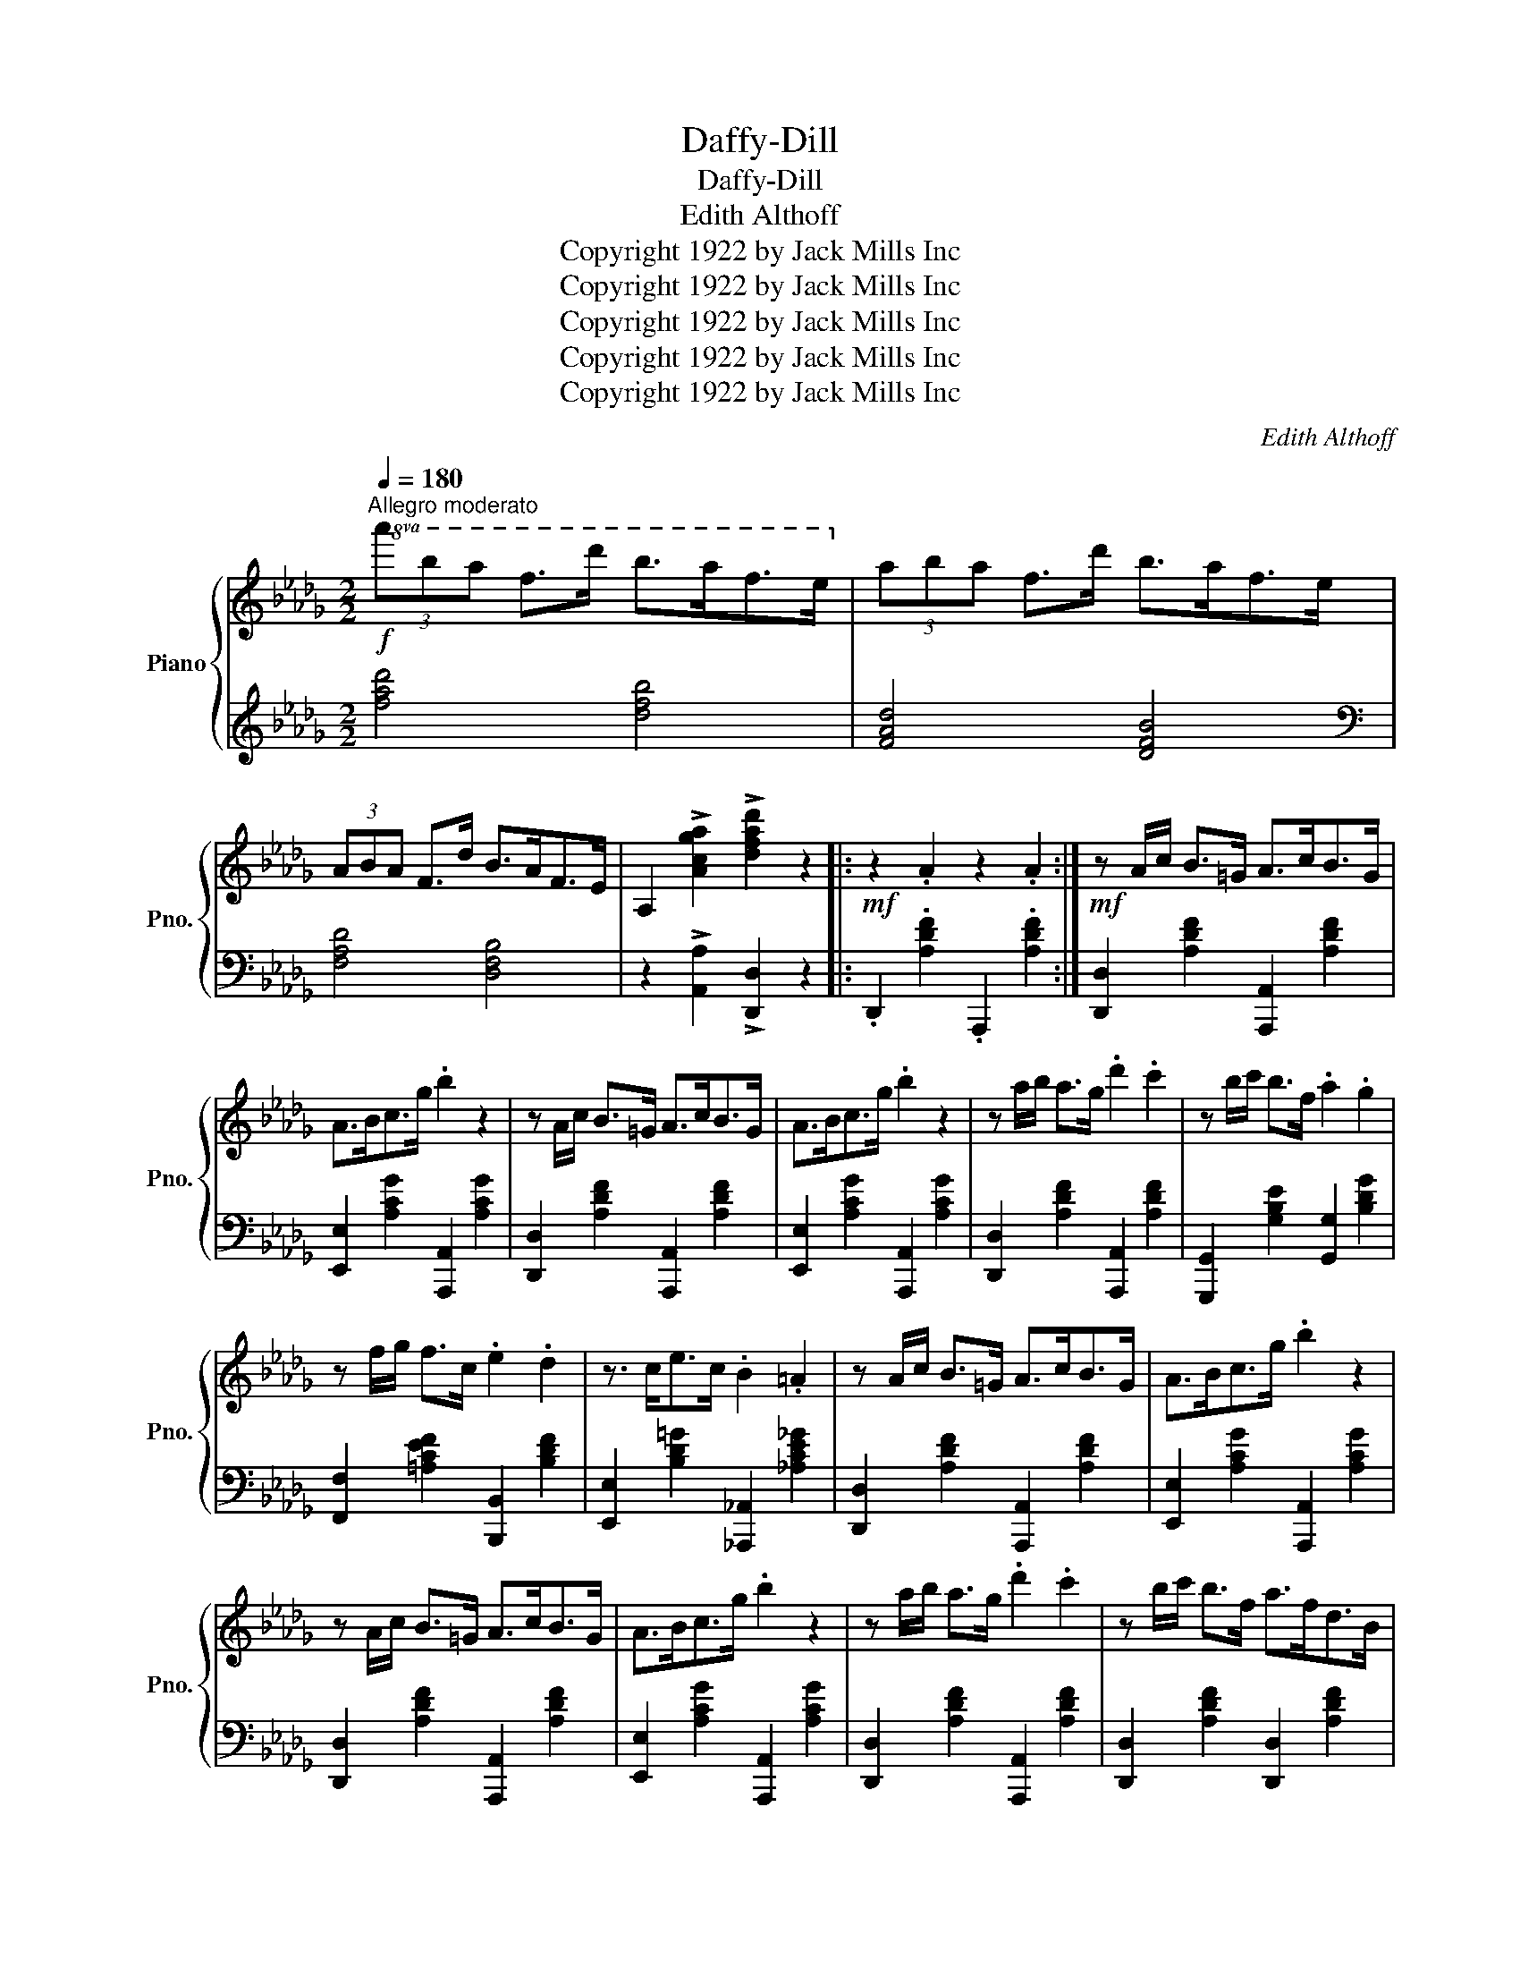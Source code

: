 X:1
T:Daffy-Dill
T:Daffy-Dill
T:Edith Althoff
T:Copyright 1922 by Jack Mills Inc
T:Copyright 1922 by Jack Mills Inc
T:Copyright 1922 by Jack Mills Inc
T:Copyright 1922 by Jack Mills Inc
T:Copyright 1922 by Jack Mills Inc
C:Edith Althoff
Z:Copyright 1922 by Jack Mills Inc
%%score { 1 | 2 }
L:1/8
Q:1/4=180
M:2/2
K:Db
V:1 treble nm="Piano" snm="Pno."
V:2 treble 
V:1
"^Allegro moderato"!f!!8va(! (3a'b'a' f'>d'' b'>a'f'>e'!8va)! | (3aba f>d' b>af>e | %2
 (3ABA F>d B>AF>E | A,2 !>![Acga]2 !>![dfad']2 z2 |:!mf! z2 .A2 z2 .A2 :|!mf! z A/c/ B>=G A>cB>G | %6
 A>Bc>g .b2 z2 | z A/c/ B>=G A>cB>G | A>Bc>g .b2 z2 | z a/b/ a>g .d'2 .c'2 | z b/c'/ b>f .a2 .g2 | %11
 z f/g/ f>c .e2 .d2 | z3/2 c<ec/ .B2 .=A2 | z A/c/ B>=G A>cB>G | A>Bc>g .b2 z2 | %15
 z A/c/ B>=G A>cB>G | A>Bc>g .b2 z2 | z a/b/ a>g .d'2 .c'2 | z b/c'/ b>f a>fd>B | %19
 .Az/a/ !>!B4 .c2 | d4 !>![dfad']2 z2 |: %21
[K:C]!f!!8va(! g/c'/e'/g'/ c''/e''/.g'' ^f/c'/_e'/^f'/ c''/_e''/.^f'' | %22
 g/c'/=e'/g'/ c''/e''/.g'' a/^c'/e'/a'/ ^c''/e''/.a'' | z3/2 d''<b'a'/ (3^f'a'f' e'>d'!8va)! | %24
 (3e'g'e' d'>b (3gbg e>d |!8va(! g/c'/e'/g'/ c''/e''/.g'' ^f/c'/_e'/^f'/ c''/_e''/.^f'' | %26
 g/c'/=e'/g'/ c''/e''/.g'' a/^c'/e'/a'/ ^c''/e''/.a'' | %27
 (3c'''a''e'' (3[g'c'']a'e'!8va)! (3[gc']ae (3[Gc]AG | C2 !>![DGB]2 !>![egc']2 z2 :: %29
[K:Ab]!mf! (3c'ga f>a e>a =d>e | (3afe c>A F>E C>E | (3=DFA B>=d f>a d>c' | b8 | %33
 (3bc'b g>f (3bc'b g>f | (3fgf e>=d (3c_dc B>G | (3afe (3cAF (3ECE (3FEF | %36
 (3AFA (3BAB (3cBc (3fef | (3c'ga f>a e>a =d>e | (3afe c>A F>E C>E | (3=DFA B>=d f>a _d>c' | b8 | %41
 (3bc'b e>e' (3bc'b e>e' | (3bc'b e>e' (3bc'b e>e' | (3afe (3cAF (3ECE (3FEF | %44
 .f2 !>![EGde]2 !>![Acea]2 z2 :| %45
[K:C]!f!!8va(! g/c'/e'/g'/ c''/e''/.g'' ^f/c'/_e'/^f'/ c''/_e''/.^f'' | %46
 g/c'/=e'/g'/ c''/e''/.g'' a/^c'/e'/a'/ ^c''/e''/.a'' | z3/2 d''<b'a'/ (3^f'a'f' e'>d'!8va)! | %48
 (3e'g'e' d'>b (3gbg e>d |!8va(! g/c'/e'/g'/ c''/e''/.g'' ^f/c'/_e'/^f'/ c''/_e''/.^f'' | %50
 g/c'/=e'/g'/ c''/e''/.g'' a/^c'/e'/a'/ ^c''/e''/.a'' | %51
 (3c'''a''e'' (3[g'c'']a'e'!8va)! (3[gc']ae (3[Gc]AG | C2 !>![DGB]2 !>![egc']2 z2 || %53
[K:Db]!mf! z A/c/ B>=G A>cB>G | A>Bc>g .b2 z2 | z A/c/ B>=G A>cB>G | A>Bc>g .b2 z2 | %57
 z a/b/ a>g .d'2 .c'2 | z b/c'/ b>f .a2 .g2 | z f/g/ f>c .e2 .d2 | z3/2 c<ec/ .B2 .=A2 | %61
 z A/c/ B>=G A>cB>G | A>Bc>g .b2 z2 | z A/c/ B>=G A>cB>G | A>Bc>g .b2 z2 | z a/b/ a>g .d'2 .c'2 | %66
 z b/c'/ b>f a>fd>B | .Az/a/ !>!B4 .c2 | d4 !>![dfad']2 z2 || %69
!f!"^Coda"!8va(! (3a'b'a' f'>d'' b'>a'f'>e'!8va)! | (3aba f>d' b>af>e | (3ABA F>d B>AF>E | %72
 A,2 !>![Acga]2 !>![dfad']2 z2 |] %73
V:2
 [fad']4 [dfb]4 | [FAd]4 [DFB]4 |[K:bass] [F,A,D]4 [D,F,B,]4 | z2 !>![A,,A,]2 !>![D,,D,]2 z2 |: %4
 .D,,2 .[A,DF]2 .A,,,2 .[A,DF]2 :| [D,,D,]2 [A,DF]2 [A,,,A,,]2 [A,DF]2 | %6
 [E,,E,]2 [A,CG]2 [A,,,A,,]2 [A,CG]2 | [D,,D,]2 [A,DF]2 [A,,,A,,]2 [A,DF]2 | %8
 [E,,E,]2 [A,CG]2 [A,,,A,,]2 [A,CG]2 | [D,,D,]2 [A,DF]2 [A,,,A,,]2 [A,DF]2 | %10
 [G,,,G,,]2 [G,B,E]2 [G,,G,]2 [B,DG]2 | [F,,F,]2 [=A,CEF]2 [B,,,B,,]2 [B,DF]2 | %12
 [E,,E,]2 [B,D=G]2 [_A,,,_A,,]2 [_A,CE_G]2 | [D,,D,]2 [A,DF]2 [A,,,A,,]2 [A,DF]2 | %14
 [E,,E,]2 [A,CG]2 [A,,,A,,]2 [A,CG]2 | [D,,D,]2 [A,DF]2 [A,,,A,,]2 [A,DF]2 | %16
 [E,,E,]2 [A,CG]2 [A,,,A,,]2 [A,CG]2 | [D,,D,]2 [A,DF]2 [A,,,A,,]2 [A,DF]2 | %18
 [D,,D,]2 [A,DF]2 [D,,D,]2 [A,DF]2 | [A,,,A,,]2 [A,CEG]2 [E,,E,]2 [A,CEG]2 | %20
 [D,,D,]2 [A,DF]2 !>![D,,D,]2 z2 |:[K:C] [G,CE]2 [C,,C,]2 [^F,C_E]2 [C,,C,]2 | %22
 [G,C=E]2 [C,,C,]2 [A,^CEG]2 [A,,,A,,]2 | [=CD^F]2 [D,,D,]2 [CDF]2 [D,,D,]2 | %24
 !arpeggio![G,,D,B,]2 z2 z4 | [G,CE]2 [C,,C,]2 [^F,C_E]2 [C,,C,]2 | %26
 [G,CE]2 .[C,,C,]2 [G,^CG]2 [A,,,A,,]2 | !arpeggio!!>![C,,G,,E,]8 | %28
 z2 !>![G,,F,]2 !>![C,,G,,E,]2 z2 ::[K:Ab] [E,A,C]2 [A,,,A,,]2 [E,A,C]2 [C,,C,]2 | %30
 [E,A,C]2 [A,,,A,,]2 [E,A,C]2 [C,,C,]2 | [=D,F,A,B,]2 [B,,,B,,]2 [F,A,B,=D]2 [B,,,B,,]2 | %32
 [A,B,=DF]2 [B,,,B,,]2 [A,B,DF]2 [B,,,B,,]2 | [B,_DEG]2 [E,,E,]2 [B,DEG]2 [B,,,B,,]2 | %34
 [B,_DEG]2 [E,,E,]2 [B,DE]2 [E,,E,]2 | !arpeggio!!>![A,,C,E,A,]2 z2 z4 | z8 | %37
 [E,A,C]2 [A,,,A,,]2 [E,A,C]2 [C,,C,]2 | [E,A,C]2 [A,,,A,,]2 [E,A,C]2 [C,,C,]2 | %39
 [=D,F,A,B,]2 [B,,,B,,]2 [F,A,B,=D]2 [B,,,B,,]2 | [A,B,=DF]2 [B,,,B,,]2 [F,A,B,D]2 [B,,,B,,]2 | %41
 [B,_DEG]2 [E,,E,]2 [B,DEG]2 [B,,,B,,]2 | [B,DEG]2 [G,,G,]2 [B,DEG]2 [E,,E,]2 | %43
 !arpeggio!!>![A,,C,E,A,]2 z2 z4 | z2 !>![E,G,B,D]2 !arpeggio!!>![A,,E,C]2 z2 :| %45
[K:C] [G,CE]2 [C,,C,]2 [^F,C_E]2 [C,,C,]2 | [G,C=E]2 [C,,C,]2 [A,^CEG]2 [A,,,A,,]2 | %47
 [=CD^F]2 [D,,D,]2 [CDF]2 [D,,D,]2 | !arpeggio![G,,D,B,]2 z2 z4 | %49
 [G,CE]2 [C,,C,]2 [^F,C_E]2 [C,,C,]2 | [G,CE]2 .[C,,C,]2 [G,^CG]2 [A,,,A,,]2 | %51
 !arpeggio!!>![C,,G,,E,]8 | z2 !>![G,,F,]2 !>![C,,G,,E,]2 z2 || %53
[K:Db] [D,,D,]2 [A,DF]2 [A,,,A,,]2 [A,DF]2 | [E,,E,]2 [A,CG]2 [A,,,A,,]2 [A,CG]2 | %55
 [D,,D,]2 [A,DF]2 [A,,,A,,]2 [A,DF]2 | [E,,E,]2 [A,CG]2 [A,,,A,,]2 [A,CG]2 | %57
 [D,,D,]2 [A,DF]2 [A,,,A,,]2 [A,DF]2 | [G,,,G,,]2 [G,B,E]2 [G,,G,]2 [B,DG]2 | %59
 [F,,F,]2 [=A,CEF]2 [B,,,B,,]2 [B,DF]2 | [E,,E,]2 [B,D=G]2 [_A,,,_A,,]2 [_A,CE_G]2 | %61
 [D,,D,]2 [A,DF]2 [A,,,A,,]2 [A,DF]2 | [E,,E,]2 [A,CG]2 [A,,,A,,]2 [A,CG]2 | %63
 [D,,D,]2 [A,DF]2 [A,,,A,,]2 [A,DF]2 | [E,,E,]2 [A,CG]2 [A,,,A,,]2 [A,CG]2 | %65
 [D,,D,]2 [A,DF]2 [A,,,A,,]2 [A,DF]2 | [D,,D,]2 [A,DF]2 [D,,D,]2 [A,DF]2 | %67
 [A,,,A,,]2 [A,CEG]2 [E,,E,]2 [A,CEG]2 | [D,,D,]2 [A,DF]2 !>![D,,D,]2 z2 || %69
[K:treble] [fad']4 [dfb]4 | [FAd]4 [DFB]4 |[K:bass] [F,A,D]4 [D,F,B,]4 | %72
 z2 !>![A,,A,]2 !>![D,,D,]2 z2 |] %73

